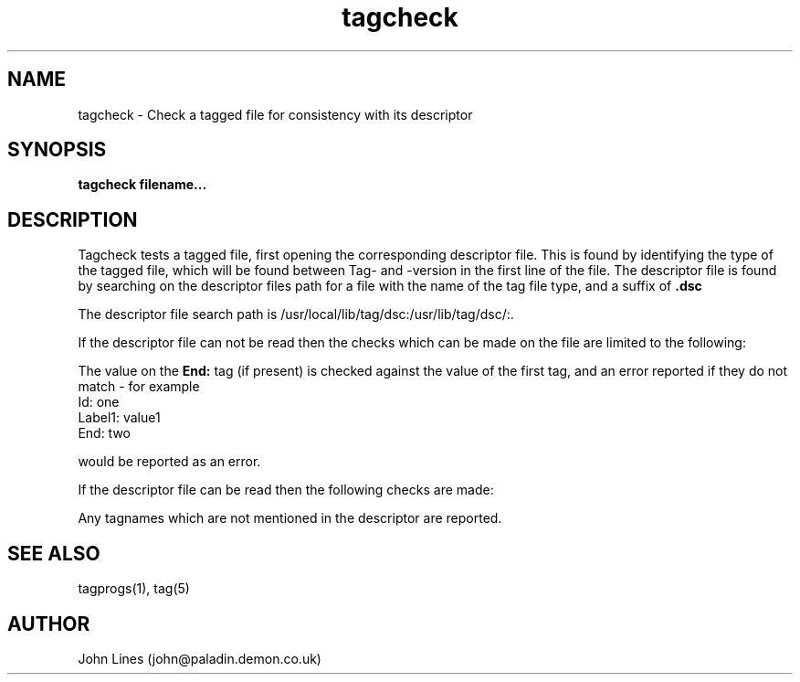 ./" Manual page for tagcheck
.TH tagcheck 1 "September 23, 1998"
.SH NAME
tagcheck \- Check a tagged file for consistency with its descriptor
.SH SYNOPSIS
.B tagcheck
.B filename...

.SH DESCRIPTION
Tagcheck tests a tagged file, first opening the corresponding descriptor
file. This is found by identifying the type of the tagged file, which
will be found between Tag- and -version in the first line of the file.
The descriptor file is found by searching on the descriptor files path
for a file with the name of the tag file type, and a suffix of
.B .dsc

The descriptor file search path is /usr/local/lib/tag/dsc:/usr/lib/tag/dsc/:.

If the descriptor file can not be read then the checks which can be made
on the file are limited to the following:

The value on the
.B End:
tag (if present) is checked against the value of the first tag, and an error
reported if they do not match - for example
 Id: one
 Label1: value1
 End: two

would be reported as an error.

If the descriptor file can be read then the following checks are made:

Any tagnames which are not mentioned in the descriptor are reported.




.SH SEE ALSO
tagprogs(1), tag(5)
.SH AUTHOR
John Lines (john@paladin.demon.co.uk)


